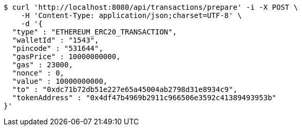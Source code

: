 [source,bash]
----
$ curl 'http://localhost:8080/api/transactions/prepare' -i -X POST \
    -H 'Content-Type: application/json;charset=UTF-8' \
    -d '{
  "type" : "ETHEREUM_ERC20_TRANSACTION",
  "walletId" : "1543",
  "pincode" : "531644",
  "gasPrice" : 10000000000,
  "gas" : 23000,
  "nonce" : 0,
  "value" : 10000000000,
  "to" : "0xdc71b72db51e227e65a45004ab2798d31e8934c9",
  "tokenAddress" : "0x4df47b4969b2911c966506e3592c41389493953b"
}'
----